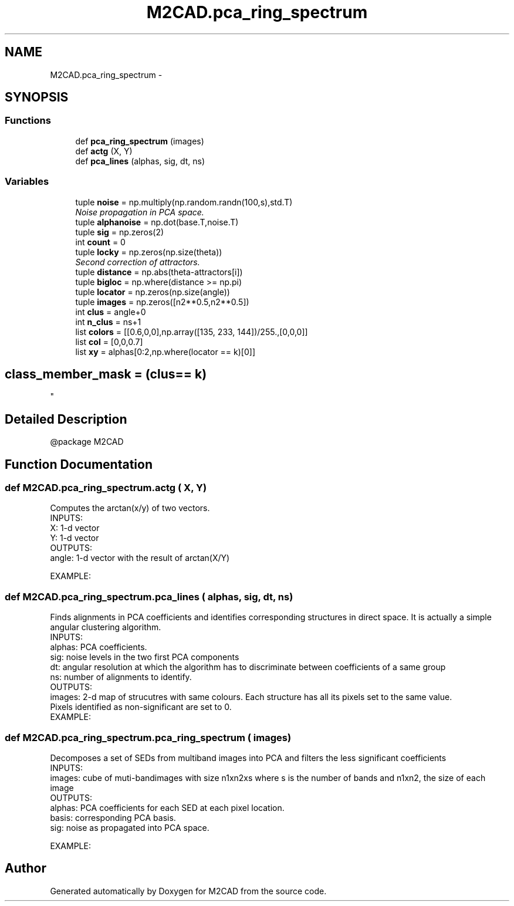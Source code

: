 .TH "M2CAD.pca_ring_spectrum" 3 "Tue Dec 1 2015" "Version 1.0" "M2CAD" \" -*- nroff -*-
.ad l
.nh
.SH NAME
M2CAD.pca_ring_spectrum \- 
.SH SYNOPSIS
.br
.PP
.SS "Functions"

.in +1c
.ti -1c
.RI "def \fBpca_ring_spectrum\fP (images)"
.br
.ti -1c
.RI "def \fBactg\fP (X, Y)"
.br
.ti -1c
.RI "def \fBpca_lines\fP (alphas, sig, dt, ns)"
.br
.in -1c
.SS "Variables"

.in +1c
.ti -1c
.RI "tuple \fBnoise\fP = np\&.multiply(np\&.random\&.randn(100,s),std\&.T)"
.br
.RI "\fINoise propagation in PCA space\&. \fP"
.ti -1c
.RI "tuple \fBalphanoise\fP = np\&.dot(base\&.T,noise\&.T)"
.br
.ti -1c
.RI "tuple \fBsig\fP = np\&.zeros(2)"
.br
.ti -1c
.RI "int \fBcount\fP = 0"
.br
.ti -1c
.RI "tuple \fBlocky\fP = np\&.zeros(np\&.size(theta))"
.br
.RI "\fISecond correction of attractors\&. \fP"
.ti -1c
.RI "tuple \fBdistance\fP = np\&.abs(theta\-attractors[i])"
.br
.ti -1c
.RI "tuple \fBbigloc\fP = np\&.where(distance >= np\&.pi)"
.br
.ti -1c
.RI "tuple \fBlocator\fP = np\&.zeros(np\&.size(angle))"
.br
.ti -1c
.RI "tuple \fBimages\fP = np\&.zeros([n2**0\&.5,n2**0\&.5])"
.br
.ti -1c
.RI "int \fBclus\fP = angle+0"
.br
.ti -1c
.RI "int \fBn_clus\fP = ns+1"
.br
.ti -1c
.RI "list \fBcolors\fP = [[0\&.6,0,0],np\&.array([135, 233, 144])/255\&.,[0,0,0]]"
.br
.ti -1c
.RI "list \fBcol\fP = [0,0,0\&.7]"
.br
.ti -1c
.RI "list \fBxy\fP = alphas[0:2,np\&.where(locator == k)[0]]"
.br
.RI "\fI
.SH "class_member_mask = (clus== k)"
.PP
\fP"
.in -1c
.SH "Detailed Description"
.PP 

.PP
.nf
@package M2CAD
.fi
.PP
 
.SH "Function Documentation"
.PP 
.SS "def M2CAD\&.pca_ring_spectrum\&.actg ( X,  Y)"

.PP
.nf
Computes the arctan(x/y) of two vectors. 
INPUTS:
    X: 1-d vector
    Y: 1-d vector
OUTPUTS:
    angle: 1-d vector with the result of arctan(X/Y)

EXAMPLE:

.fi
.PP
 
.SS "def M2CAD\&.pca_ring_spectrum\&.pca_lines ( alphas,  sig,  dt,  ns)"

.PP
.nf
Finds alignments in PCA coefficients and identifies corresponding structures in direct space. It is actually a simple angular clustering algorithm.
INPUTS:
    alphas: PCA coefficients.
    sig: noise levels in the two first PCA components
    dt: angular resolution at which the algorithm has to discriminate between coefficients of a same group
    ns: number of alignments to identify.
OUTPUTS:
    images: 2-d map of strucutres with same colours. Each structure has all its pixels set to the same value.
    Pixels identified as non-significant are set to 0.
EXAMPLE:

.fi
.PP
 
.SS "def M2CAD\&.pca_ring_spectrum\&.pca_ring_spectrum ( images)"

.PP
.nf
Decomposes a set of SEDs from multiband images into PCA and filters the less significant coefficients
INPUTS:
    images: cube of muti-bandimages with size n1xn2xs where s is the number of bands and n1xn2, the size of each image
OUTPUTS:
    alphas: PCA coefficients for each SED at each pixel location. 
    basis: corresponding PCA basis.
    sig: noise as propagated into PCA space.


EXAMPLE:

.fi
.PP
 
.SH "Author"
.PP 
Generated automatically by Doxygen for M2CAD from the source code\&.
